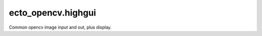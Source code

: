 .. _ecto_opencv.highgui:

ecto_opencv.highgui
-------------------
Common opencv image input and out, plus display.

.. ectomodule:: ecto_opencv.highgui
